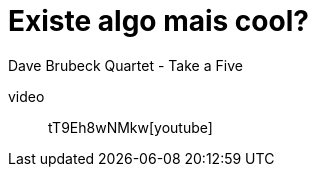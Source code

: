 = Existe algo mais cool?
:hp-tags: música, inspiração

Dave Brubeck Quartet - Take a Five


video:: tT9Eh8wNMkw[youtube]

